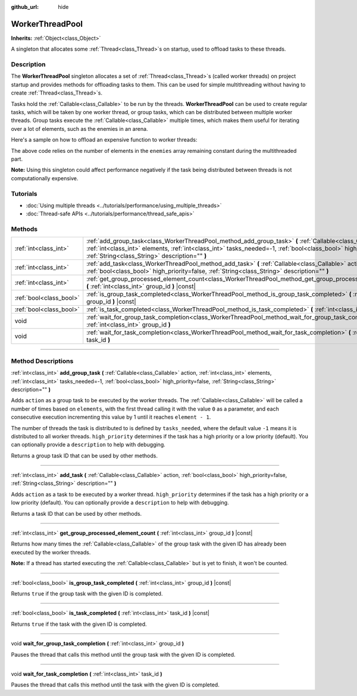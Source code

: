 :github_url: hide

.. DO NOT EDIT THIS FILE!!!
.. Generated automatically from Godot engine sources.
.. Generator: https://github.com/godotengine/godot/tree/master/doc/tools/make_rst.py.
.. XML source: https://github.com/godotengine/godot/tree/master/doc/classes/WorkerThreadPool.xml.

.. _class_WorkerThreadPool:

WorkerThreadPool
================

**Inherits:** :ref:`Object<class_Object>`

A singleton that allocates some :ref:`Thread<class_Thread>`\ s on startup, used to offload tasks to these threads.

.. rst-class:: classref-introduction-group

Description
-----------

The **WorkerThreadPool** singleton allocates a set of :ref:`Thread<class_Thread>`\ s (called worker threads) on project startup and provides methods for offloading tasks to them. This can be used for simple multithreading without having to create :ref:`Thread<class_Thread>`\ s.

Tasks hold the :ref:`Callable<class_Callable>` to be run by the threads. **WorkerThreadPool** can be used to create regular tasks, which will be taken by one worker thread, or group tasks, which can be distributed between multiple worker threads. Group tasks execute the :ref:`Callable<class_Callable>` multiple times, which makes them useful for iterating over a lot of elements, such as the enemies in an arena.

Here's a sample on how to offload an expensive function to worker threads:


.. tabs::

 .. code-tab:: gdscript

    var enemies = [] # An array to be filled with enemies.
    
    func process_enemy_ai(enemy_index):
        var processed_enemy = enemies[enemy_index]
        # Expensive logic...
    
    func _process(delta):
        var task_id = WorkerThreadPool.add_group_task(process_enemy_ai, enemies.size())
        # Other code...
        WorkerThreadPool.wait_for_group_task_completion(task_id)
        # Other code that depends on the enemy AI already being processed.

 .. code-tab:: csharp

    private List<Node> _enemies = new List<Node>(); // A list to be filled with enemies.
    
    private void ProcessEnemyAI(int enemyIndex)
    {
        Node processedEnemy = _enemies[enemyIndex];
        // Expensive logic here.
    }
    
    public override void _Process(double delta)
    {
        long taskId = WorkerThreadPool.AddGroupTask(Callable.From<int>(ProcessEnemyAI), _enemies.Count);
        // Other code...
        WorkerThreadPool.WaitForGroupTaskCompletion(taskId);
        // Other code that depends on the enemy AI already being processed.
    }



The above code relies on the number of elements in the ``enemies`` array remaining constant during the multithreaded part.

\ **Note:** Using this singleton could affect performance negatively if the task being distributed between threads is not computationally expensive.

.. rst-class:: classref-introduction-group

Tutorials
---------

- :doc:`Using multiple threads <../tutorials/performance/using_multiple_threads>`

- :doc:`Thread-safe APIs <../tutorials/performance/thread_safe_apis>`

.. rst-class:: classref-reftable-group

Methods
-------

.. table::
   :widths: auto

   +-------------------------+----------------------------------------------------------------------------------------------------------------------------------------------------------------------------------------------------------------------------------------------------------------------------------------+
   | :ref:`int<class_int>`   | :ref:`add_group_task<class_WorkerThreadPool_method_add_group_task>` **(** :ref:`Callable<class_Callable>` action, :ref:`int<class_int>` elements, :ref:`int<class_int>` tasks_needed=-1, :ref:`bool<class_bool>` high_priority=false, :ref:`String<class_String>` description="" **)** |
   +-------------------------+----------------------------------------------------------------------------------------------------------------------------------------------------------------------------------------------------------------------------------------------------------------------------------------+
   | :ref:`int<class_int>`   | :ref:`add_task<class_WorkerThreadPool_method_add_task>` **(** :ref:`Callable<class_Callable>` action, :ref:`bool<class_bool>` high_priority=false, :ref:`String<class_String>` description="" **)**                                                                                    |
   +-------------------------+----------------------------------------------------------------------------------------------------------------------------------------------------------------------------------------------------------------------------------------------------------------------------------------+
   | :ref:`int<class_int>`   | :ref:`get_group_processed_element_count<class_WorkerThreadPool_method_get_group_processed_element_count>` **(** :ref:`int<class_int>` group_id **)** |const|                                                                                                                           |
   +-------------------------+----------------------------------------------------------------------------------------------------------------------------------------------------------------------------------------------------------------------------------------------------------------------------------------+
   | :ref:`bool<class_bool>` | :ref:`is_group_task_completed<class_WorkerThreadPool_method_is_group_task_completed>` **(** :ref:`int<class_int>` group_id **)** |const|                                                                                                                                               |
   +-------------------------+----------------------------------------------------------------------------------------------------------------------------------------------------------------------------------------------------------------------------------------------------------------------------------------+
   | :ref:`bool<class_bool>` | :ref:`is_task_completed<class_WorkerThreadPool_method_is_task_completed>` **(** :ref:`int<class_int>` task_id **)** |const|                                                                                                                                                            |
   +-------------------------+----------------------------------------------------------------------------------------------------------------------------------------------------------------------------------------------------------------------------------------------------------------------------------------+
   | void                    | :ref:`wait_for_group_task_completion<class_WorkerThreadPool_method_wait_for_group_task_completion>` **(** :ref:`int<class_int>` group_id **)**                                                                                                                                         |
   +-------------------------+----------------------------------------------------------------------------------------------------------------------------------------------------------------------------------------------------------------------------------------------------------------------------------------+
   | void                    | :ref:`wait_for_task_completion<class_WorkerThreadPool_method_wait_for_task_completion>` **(** :ref:`int<class_int>` task_id **)**                                                                                                                                                      |
   +-------------------------+----------------------------------------------------------------------------------------------------------------------------------------------------------------------------------------------------------------------------------------------------------------------------------------+

.. rst-class:: classref-section-separator

----

.. rst-class:: classref-descriptions-group

Method Descriptions
-------------------

.. _class_WorkerThreadPool_method_add_group_task:

.. rst-class:: classref-method

:ref:`int<class_int>` **add_group_task** **(** :ref:`Callable<class_Callable>` action, :ref:`int<class_int>` elements, :ref:`int<class_int>` tasks_needed=-1, :ref:`bool<class_bool>` high_priority=false, :ref:`String<class_String>` description="" **)**

Adds ``action`` as a group task to be executed by the worker threads. The :ref:`Callable<class_Callable>` will be called a number of times based on ``elements``, with the first thread calling it with the value ``0`` as a parameter, and each consecutive execution incrementing this value by 1 until it reaches ``element - 1``.

The number of threads the task is distributed to is defined by ``tasks_needed``, where the default value ``-1`` means it is distributed to all worker threads. ``high_priority`` determines if the task has a high priority or a low priority (default). You can optionally provide a ``description`` to help with debugging.

Returns a group task ID that can be used by other methods.

.. rst-class:: classref-item-separator

----

.. _class_WorkerThreadPool_method_add_task:

.. rst-class:: classref-method

:ref:`int<class_int>` **add_task** **(** :ref:`Callable<class_Callable>` action, :ref:`bool<class_bool>` high_priority=false, :ref:`String<class_String>` description="" **)**

Adds ``action`` as a task to be executed by a worker thread. ``high_priority`` determines if the task has a high priority or a low priority (default). You can optionally provide a ``description`` to help with debugging.

Returns a task ID that can be used by other methods.

.. rst-class:: classref-item-separator

----

.. _class_WorkerThreadPool_method_get_group_processed_element_count:

.. rst-class:: classref-method

:ref:`int<class_int>` **get_group_processed_element_count** **(** :ref:`int<class_int>` group_id **)** |const|

Returns how many times the :ref:`Callable<class_Callable>` of the group task with the given ID has already been executed by the worker threads.

\ **Note:** If a thread has started executing the :ref:`Callable<class_Callable>` but is yet to finish, it won't be counted.

.. rst-class:: classref-item-separator

----

.. _class_WorkerThreadPool_method_is_group_task_completed:

.. rst-class:: classref-method

:ref:`bool<class_bool>` **is_group_task_completed** **(** :ref:`int<class_int>` group_id **)** |const|

Returns ``true`` if the group task with the given ID is completed.

.. rst-class:: classref-item-separator

----

.. _class_WorkerThreadPool_method_is_task_completed:

.. rst-class:: classref-method

:ref:`bool<class_bool>` **is_task_completed** **(** :ref:`int<class_int>` task_id **)** |const|

Returns ``true`` if the task with the given ID is completed.

.. rst-class:: classref-item-separator

----

.. _class_WorkerThreadPool_method_wait_for_group_task_completion:

.. rst-class:: classref-method

void **wait_for_group_task_completion** **(** :ref:`int<class_int>` group_id **)**

Pauses the thread that calls this method until the group task with the given ID is completed.

.. rst-class:: classref-item-separator

----

.. _class_WorkerThreadPool_method_wait_for_task_completion:

.. rst-class:: classref-method

void **wait_for_task_completion** **(** :ref:`int<class_int>` task_id **)**

Pauses the thread that calls this method until the task with the given ID is completed.

.. |virtual| replace:: :abbr:`virtual (This method should typically be overridden by the user to have any effect.)`
.. |const| replace:: :abbr:`const (This method has no side effects. It doesn't modify any of the instance's member variables.)`
.. |vararg| replace:: :abbr:`vararg (This method accepts any number of arguments after the ones described here.)`
.. |constructor| replace:: :abbr:`constructor (This method is used to construct a type.)`
.. |static| replace:: :abbr:`static (This method doesn't need an instance to be called, so it can be called directly using the class name.)`
.. |operator| replace:: :abbr:`operator (This method describes a valid operator to use with this type as left-hand operand.)`
